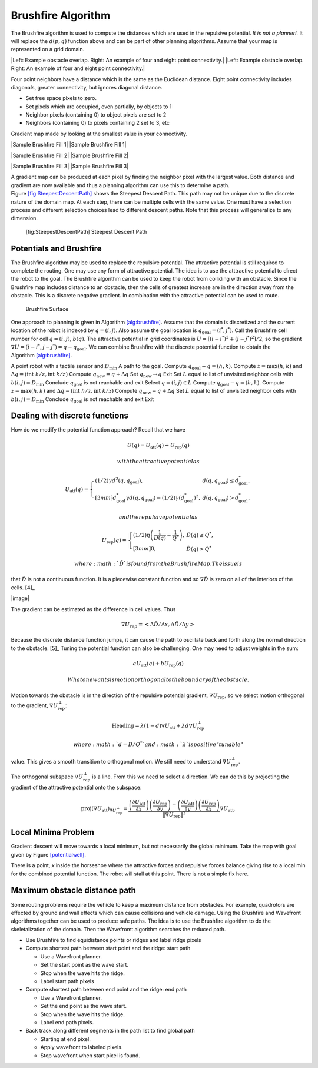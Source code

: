 Brushfire Algorithm
-------------------

The Brushfire algorithm is used to compute the distances which are used
in the repulsive potential. *It is not a planner!.* It will replace the
:math:`d(p,q)` function above and can be part of other planning
algorithms. Assume that your map is represented on a grid domain.

.. raw:: latex

   \centering

.. figure:: potential/griddomain.png
   :alt: A grid domain with obstacles. Normal practice is to label the
   cell as occupied if any part of the physical obstacle overlaps the
   cell.

   A grid domain with obstacles. Normal practice is to label the cell as
   occupied if any part of the physical obstacle overlaps the cell.

.. raw:: latex

   \centering

|Left: Example obstacle overlap. Right: An example of four and eight
point connectivity.| |Left: Example obstacle overlap. Right: An example
of four and eight point connectivity.|

Four point neighbors have a distance which is the same as the Euclidean
distance. Eight point connectivity includes diagonals, greater
connectivity, but ignores diagonal distance.

-  Set free space pixels to zero.

-  Set pixels which are occupied, even partially, by objects to 1

-  Neighbor pixels (containing 0) to object pixels are set to 2

-  Neighbors (containing 0) to pixels containing 2 set to 3, etc

Gradient map made by looking at the smallest value in your connectivity.

.. raw:: latex

   \centering

|Sample Brushfire Fill 1| |Sample Brushfire Fill 1|

.. raw:: latex

   \centering

|Sample Brushfire Fill 2| |Sample Brushfire Fill 2|

.. raw:: latex

   \centering

|Sample Brushfire Fill 3| |Sample Brushfire Fill 3|

A gradient map can be produced at each pixel by finding the neighbor
pixel with the largest value. Both distance and gradient are now
available and thus a planning algorithm can use this to determine a
path. Figure \ `[fig:SteepestDescentPath] <#fig:SteepestDescentPath>`__
shows the Steepest Descent Path. This path may not be unique due to the
discrete nature of the domain map. At each step, there can be multiple
cells with the same value. One must have a selection process and
different selection choices lead to different descent paths. Note that
this process will generalize to any dimension.

.. raw:: latex

   \centering

.. figure:: potential/brushfire_path
   :alt: [fig:SteepestDescentPath] Steepest Descent Path

   [fig:SteepestDescentPath] Steepest Descent Path

Potentials and Brushfire
~~~~~~~~~~~~~~~~~~~~~~~~

The Brushfire algorithm may be used to replace the repulsive potential.
The attractive potential is still required to complete the routing. One
may use any form of attractive potential. The idea is to use the
atttractive potential to direct the robot to the goal. The Brushfire
algorithm can be used to keep the robot from colliding with an obstacle.
Since the Brushfire map includes distance to an obstacle, then the cells
of greatest increase are in the direction away from the obstacle. This
is a discrete negative gradient. In combination with the attractive
potential can be used to route.

.. raw:: latex

   \centering

.. figure:: potential/brushfiresurface.png
   :alt: Brushfire Surface

   Brushfire Surface

One approach to planning is given in Algorithm
`[alg:brushfire] <#alg:brushfire>`__. Assume that the domain is
discretized and the current location of the robot is indexed by
:math:`q = (i,j)`. Also assume the goal location is
:math:`q_{\text{goal}} = (i^*,j^*)`. Call the Brushfire cell number for
cell :math:`q = (i,j)`, :math:`b(q)`. The attractive potential in grid
coordinates is :math:`U = [(i-i^*)^2 + (j-j^*)^2]/2`, so the gradient
:math:`\nabla U =  (i-i^*,j-j^*) = q - q_{\text{goal}}`. We can combine
Brushfire with the discrete potential function to obtain the
Algorithm \ `[alg:brushfire] <#alg:brushfire>`__.

A point robot with a tactile sensor and :math:`D_\text{min}` A path to
the goal. Compute :math:`q_{\text{goal}}-q = (h,k)`. Compute
:math:`z = \text{max}(h,k)` and
:math:`\Delta q =  (\text{int } h/z, \text{int } k/z)` Compute
:math:`q_{\text{new}} = q + \Delta q` Set :math:`q_{\text{new}} \to q`
Exit Set :math:`L` equal to list of unvisited neighbor cells with
:math:`b(i,j) = D_\text{min}` Conclude :math:`q_{\text{goal}}` is not
reachable and exit Select :math:`q = (i,j) \in L` Compute
:math:`q_{\text{goal}}-q = (h,k)`. Compute :math:`z = \text{max}(h,k)`
and :math:`\Delta q =  (\text{int } h/z, \text{int } k/z)` Compute
:math:`q_{\text{new}} = q + \Delta q` Set :math:`L` equal to list of
unvisited neighbor cells with :math:`b(i,j) = D_\text{min}` Conclude
:math:`q_{\text{goal}}` is not reachable and exit Exit

Dealing with discrete functions
~~~~~~~~~~~~~~~~~~~~~~~~~~~~~~~

How do we modify the potential function approach? Recall that we have

.. math:: U(q) = U_\text{att}(q) + U_\text{rep}(q)

 with the attractive potential as

.. math::

   U_\text{att}(q) = \left\{ \begin{array}{ll} (1/2)\gamma d^2(q, q_\text{goal}), & d(q, q_\text{goal})\leq d^*_\text{goal},\\[3mm]
   d^*_\text{goal}\gamma d(q, q_\text{goal}) - (1/2)\gamma (d^*_\text{goal})^2, & d(q, q_\text{goal})> d^*_\text{goal},
   \end{array}\right.

 and the repulsive potential as

.. math::

   U_\text{rep}(q) = \left\{ \begin{array}{ll} (1/2)\eta \left( \frac{1}{\tilde{D}(q)} - \frac{1}{Q^*}\right) , & 
   \tilde{D}(q) \leq Q^*,\\[3mm]
   0, & \tilde{D}(q) > Q^*
   \end{array}\right.

 where :math:`\tilde{D}` is found from the Brushfire Map. The issue is
that :math:`\tilde{D}` is not a continuous function. It is a piecewise
constant function and so :math:`\nabla \tilde{D}` is zero on all of the
interiors of the cells. [4]_

|image|

The gradient can be estimated as the difference in cell values. Thus

.. math:: \nabla U_{rep}  = \left< \Delta \tilde{D} / \Delta x , \Delta  \tilde{D} / \Delta y \right>

Because the discrete distance function jumps, it can cause the path to
oscillate back and forth along the normal direction to the
obstacle. [5]_ Tuning the potential function can also be challenging.
One may need to adjust weights in the sum:

.. math:: aU_\text{att}(q) + bU_\text{rep}(q)

 What one wants is motion orthogonal to the boundary of the obstacle.

Motion towards the obstacle is in the direction of the repulsive
potential gradient, :math:`\nabla U_\text{rep}`, so we select motion
orthogonal to the gradient, :math:`\nabla U_\text{rep}^{\perp}`:

.. math:: \mbox{Heading} = \lambda (1-d) \nabla U_\text{att} + \lambda d \nabla U_\text{rep}^{\perp}

 where :math:`d = D/Q^*` and :math:`\lambda` is positive “tunable"
value. This gives a smooth transition to orthogonal motion. We still
need to understand :math:`\nabla U_\text{rep}^{\perp}`.

The orthogonal subspace :math:`\nabla U_\text{rep}^{\perp}` is a line.
From this we need to select a direction. We can do this by projecting
the gradient of the attractive potential onto the subspace:

.. math::

   \mbox{proj}(\nabla U_\text{att})_{\nabla U_\text{rep}^{\perp}} = 
   \displaystyle \frac{\left(\frac{\partial U_\text{att}}{\partial x}\right)\left(\frac{\partial U_\text{rep}}{\partial y}\right)- \left(\frac{\partial U_\text{att}}{\partial y}\right)\left(\frac{\partial U_\text{rep}}{\partial x}\right) }
   { \| \nabla U_\text{rep}\|^2} \nabla U_\text{att} .

Local Minima Problem
~~~~~~~~~~~~~~~~~~~~

Gradient descent will move towards a local minimum, but not necessarily
the global minimum. Take the map with goal given by
Figure \ `[potentialwell] <#potentialwell>`__.

.. raw:: latex

   \centering

.. figure:: potential/well
   :alt: Using an attractive potential function centered at the goal and
   a repulsive potential function based on distance from the obstacle,
   the robot will be attracted to some point *x* where it will stop.
   This point is a local minimum in the combined potential function
   (attractive and repulsive potentials combined).[potentialwell]

   Using an attractive potential function centered at the goal and a
   repulsive potential function based on distance from the obstacle, the
   robot will be attracted to some point *x* where it will stop. This
   point is a local minimum in the combined potential function
   (attractive and repulsive potentials combined).[potentialwell]

There is a point, *x* inside the horseshoe where the attractive forces
and repulsive forces balance giving rise to a local min for the combined
potential function. The robot will stall at this point. There is not a
simple fix here.

Maximum obstacle distance path
~~~~~~~~~~~~~~~~~~~~~~~~~~~~~~

Some routing problems require the vehicle to keep a maximum distance
from obstacles. For example, quadrotors are effected by ground and wall
effects which can cause collisions and vehicle damage. Using the
Brushfire and Wavefront algorithms together can be used to produce safe
paths. The idea is to use the Brushfire algorithm to do the
skeletalization of the domain. Then the Wavefromt algorithm searches the
reduced path.

-  Use Brushfire to find equidistance points or ridges and label ridge
   pixels

-  Compute shortest path between start point and the ridge: start path

   -  Use a Wavefront planner.

   -  Set the start point as the wave start.

   -  Stop when the wave hits the ridge.

   -  Label start path pixels

-  Compute shortest path between end point and the ridge: end path

   -  Use a Wavefront planner.

   -  Set the end point as the wave start.

   -  Stop when the wave hits the ridge.

   -  Label end path pixels.

-  Back track along different segments in the path list to find global
   path

   -  Starting at end pixel.

   -  Apply wavefront to labeled pixels.

   -  Stop wavefront when start pixel is found.
